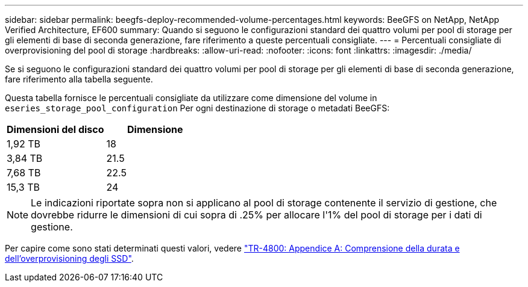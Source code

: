 ---
sidebar: sidebar 
permalink: beegfs-deploy-recommended-volume-percentages.html 
keywords: BeeGFS on NetApp, NetApp Verified Architecture, EF600 
summary: Quando si seguono le configurazioni standard dei quattro volumi per pool di storage per gli elementi di base di seconda generazione, fare riferimento a queste percentuali consigliate. 
---
= Percentuali consigliate di overprovisioning del pool di storage
:hardbreaks:
:allow-uri-read: 
:nofooter: 
:icons: font
:linkattrs: 
:imagesdir: ./media/


[role="lead"]
Se si seguono le configurazioni standard dei quattro volumi per pool di storage per gli elementi di base di seconda generazione, fare riferimento alla tabella seguente.

Questa tabella fornisce le percentuali consigliate da utilizzare come dimensione del volume in `eseries_storage_pool_configuration` Per ogni destinazione di storage o metadati BeeGFS:

|===
| Dimensioni del disco | Dimensione 


| 1,92 TB | 18 


| 3,84 TB | 21.5 


| 7,68 TB | 22.5 


| 15,3 TB | 24 
|===

NOTE: Le indicazioni riportate sopra non si applicano al pool di storage contenente il servizio di gestione, che dovrebbe ridurre le dimensioni di cui sopra di .25% per allocare l'1% del pool di storage per i dati di gestione.

Per capire come sono stati determinati questi valori, vedere https://www.netapp.com/media/17009-tr4800.pdf["TR-4800: Appendice A: Comprensione della durata e dell'overprovisioning degli SSD"^].
